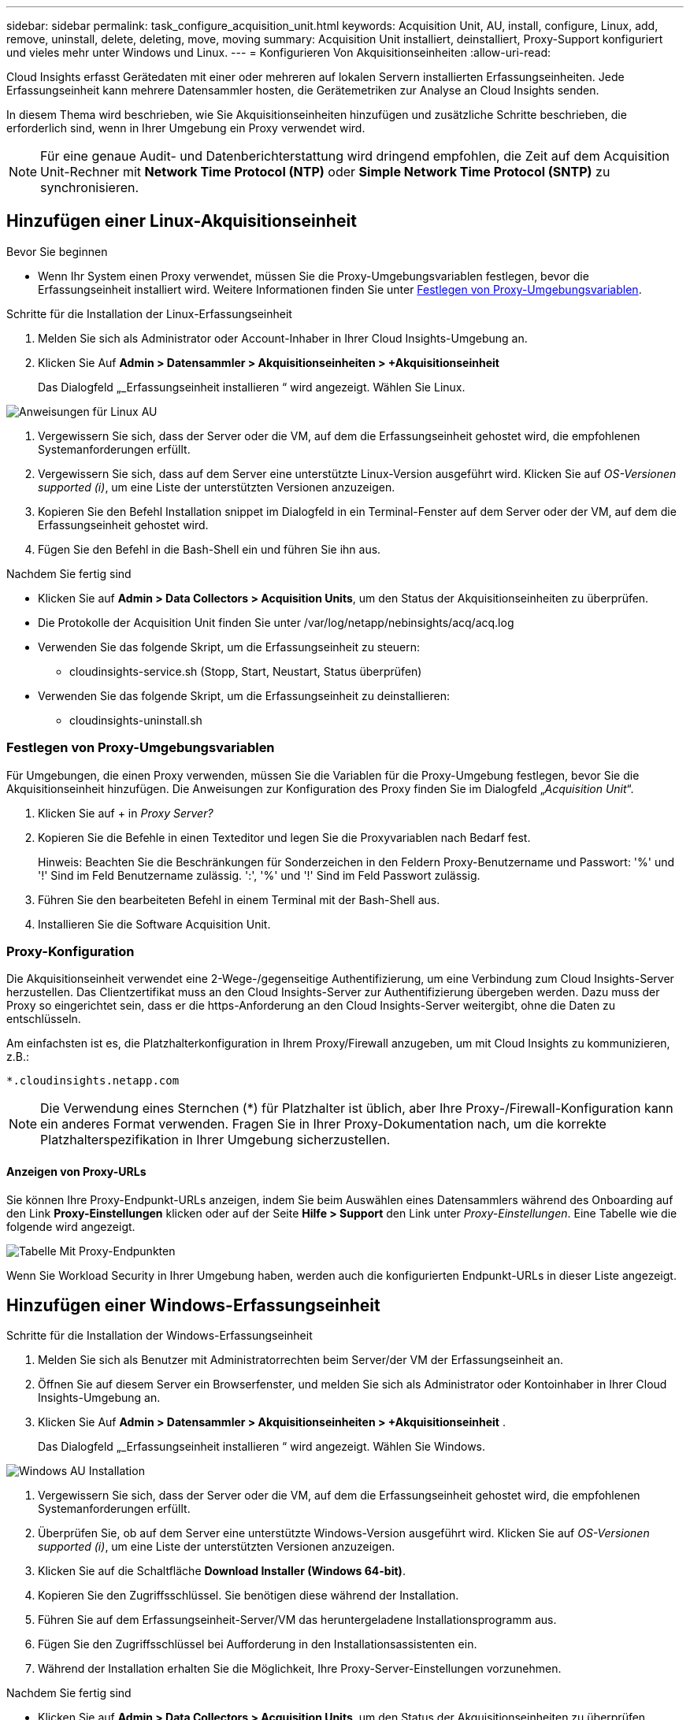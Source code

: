 ---
sidebar: sidebar 
permalink: task_configure_acquisition_unit.html 
keywords: Acquisition Unit, AU, install, configure, Linux, add, remove, uninstall, delete, deleting, move, moving 
summary: Acquisition Unit installiert, deinstalliert, Proxy-Support konfiguriert und vieles mehr unter Windows und Linux. 
---
= Konfigurieren Von Akquisitionseinheiten
:allow-uri-read: 


[role="lead"]
Cloud Insights erfasst Gerätedaten mit einer oder mehreren auf lokalen Servern installierten Erfassungseinheiten. Jede Erfassungseinheit kann mehrere Datensammler hosten, die Gerätemetriken zur Analyse an Cloud Insights senden.

In diesem Thema wird beschrieben, wie Sie Akquisitionseinheiten hinzufügen und zusätzliche Schritte beschrieben, die erforderlich sind, wenn in Ihrer Umgebung ein Proxy verwendet wird.


NOTE: Für eine genaue Audit- und Datenberichterstattung wird dringend empfohlen, die Zeit auf dem Acquisition Unit-Rechner mit *Network Time Protocol (NTP)* oder *Simple Network Time Protocol (SNTP)* zu synchronisieren.



== Hinzufügen einer Linux-Akquisitionseinheit

.Bevor Sie beginnen
* Wenn Ihr System einen Proxy verwendet, müssen Sie die Proxy-Umgebungsvariablen festlegen, bevor die Erfassungseinheit installiert wird. Weitere Informationen finden Sie unter <<Festlegen von Proxy-Umgebungsvariablen>>.


.Schritte für die Installation der Linux-Erfassungseinheit
. Melden Sie sich als Administrator oder Account-Inhaber in Ihrer Cloud Insights-Umgebung an.
. Klicken Sie Auf *Admin > Datensammler > Akquisitionseinheiten > +Akquisitionseinheit*
+
Das Dialogfeld „_Erfassungseinheit installieren “ wird angezeigt. Wählen Sie Linux.



[role="thumb"]
image:NewLinuxAUInstall.png["Anweisungen für Linux AU"]

. Vergewissern Sie sich, dass der Server oder die VM, auf dem die Erfassungseinheit gehostet wird, die empfohlenen Systemanforderungen erfüllt.
. Vergewissern Sie sich, dass auf dem Server eine unterstützte Linux-Version ausgeführt wird. Klicken Sie auf _OS-Versionen supported (i)_, um eine Liste der unterstützten Versionen anzuzeigen.
. Kopieren Sie den Befehl Installation snippet im Dialogfeld in ein Terminal-Fenster auf dem Server oder der VM, auf dem die Erfassungseinheit gehostet wird.
. Fügen Sie den Befehl in die Bash-Shell ein und führen Sie ihn aus.


.Nachdem Sie fertig sind
* Klicken Sie auf *Admin > Data Collectors > Acquisition Units*, um den Status der Akquisitionseinheiten zu überprüfen.
* Die Protokolle der Acquisition Unit finden Sie unter /var/log/netapp/nebinsights/acq/acq.log
* Verwenden Sie das folgende Skript, um die Erfassungseinheit zu steuern:
+
** cloudinsights-service.sh (Stopp, Start, Neustart, Status überprüfen)


* Verwenden Sie das folgende Skript, um die Erfassungseinheit zu deinstallieren:
+
** cloudinsights-uninstall.sh






=== Festlegen von Proxy-Umgebungsvariablen

Für Umgebungen, die einen Proxy verwenden, müssen Sie die Variablen für die Proxy-Umgebung festlegen, bevor Sie die Akquisitionseinheit hinzufügen. Die Anweisungen zur Konfiguration des Proxy finden Sie im Dialogfeld „_Acquisition Unit_“.

. Klicken Sie auf + in _Proxy Server?_
. Kopieren Sie die Befehle in einen Texteditor und legen Sie die Proxyvariablen nach Bedarf fest.
+
Hinweis: Beachten Sie die Beschränkungen für Sonderzeichen in den Feldern Proxy-Benutzername und Passwort: '%' und '!' Sind im Feld Benutzername zulässig. ':', '%' und '!' Sind im Feld Passwort zulässig.

. Führen Sie den bearbeiteten Befehl in einem Terminal mit der Bash-Shell aus.
. Installieren Sie die Software Acquisition Unit.




=== Proxy-Konfiguration

Die Akquisitionseinheit verwendet eine 2-Wege-/gegenseitige Authentifizierung, um eine Verbindung zum Cloud Insights-Server herzustellen. Das Clientzertifikat muss an den Cloud Insights-Server zur Authentifizierung übergeben werden. Dazu muss der Proxy so eingerichtet sein, dass er die https-Anforderung an den Cloud Insights-Server weitergibt, ohne die Daten zu entschlüsseln.

Am einfachsten ist es, die Platzhalterkonfiguration in Ihrem Proxy/Firewall anzugeben, um mit Cloud Insights zu kommunizieren, z.B.:

 *.cloudinsights.netapp.com

NOTE: Die Verwendung eines Sternchen (*) für Platzhalter ist üblich, aber Ihre Proxy-/Firewall-Konfiguration kann ein anderes Format verwenden. Fragen Sie in Ihrer Proxy-Dokumentation nach, um die korrekte Platzhalterspezifikation in Ihrer Umgebung sicherzustellen.



==== Anzeigen von Proxy-URLs

Sie können Ihre Proxy-Endpunkt-URLs anzeigen, indem Sie beim Auswählen eines Datensammlers während des Onboarding auf den Link *Proxy-Einstellungen* klicken oder auf der Seite *Hilfe > Support* den Link unter _Proxy-Einstellungen_. Eine Tabelle wie die folgende wird angezeigt.

image:ProxyEndpoints_NewTable.png["Tabelle Mit Proxy-Endpunkten"]

Wenn Sie Workload Security in Ihrer Umgebung haben, werden auch die konfigurierten Endpunkt-URLs in dieser Liste angezeigt.



== Hinzufügen einer Windows-Erfassungseinheit

.Schritte für die Installation der Windows-Erfassungseinheit
. Melden Sie sich als Benutzer mit Administratorrechten beim Server/der VM der Erfassungseinheit an.
. Öffnen Sie auf diesem Server ein Browserfenster, und melden Sie sich als Administrator oder Kontoinhaber in Ihrer Cloud Insights-Umgebung an.
. Klicken Sie Auf *Admin > Datensammler > Akquisitionseinheiten > +Akquisitionseinheit* .
+
Das Dialogfeld „_Erfassungseinheit installieren “ wird angezeigt. Wählen Sie Windows.



image::NewWindowsAUInstall.png[Windows AU Installation]

. Vergewissern Sie sich, dass der Server oder die VM, auf dem die Erfassungseinheit gehostet wird, die empfohlenen Systemanforderungen erfüllt.
. Überprüfen Sie, ob auf dem Server eine unterstützte Windows-Version ausgeführt wird. Klicken Sie auf _OS-Versionen supported (i)_, um eine Liste der unterstützten Versionen anzuzeigen.
. Klicken Sie auf die Schaltfläche *Download Installer (Windows 64-bit)*.
. Kopieren Sie den Zugriffsschlüssel. Sie benötigen diese während der Installation.
. Führen Sie auf dem Erfassungseinheit-Server/VM das heruntergeladene Installationsprogramm aus.
. Fügen Sie den Zugriffsschlüssel bei Aufforderung in den Installationsassistenten ein.
. Während der Installation erhalten Sie die Möglichkeit, Ihre Proxy-Server-Einstellungen vorzunehmen.


.Nachdem Sie fertig sind
* Klicken Sie auf *Admin > Data Collectors > Acquisition Units*, um den Status der Akquisitionseinheiten zu überprüfen.
* Sie können das Protokoll der Erfassungseinheit in <install dir>\Cloud Insights\Acquisition Unit\log\acq.log aufrufen
* Verwenden Sie das folgende Skript, um den Status der Erfassungseinheit zu beenden, zu starten, neu zu starten oder zu überprüfen:
+
 cloudinsights-service.sh




=== Proxy-Konfiguration

Die Akquisitionseinheit verwendet eine 2-Wege-/gegenseitige Authentifizierung, um eine Verbindung zum Cloud Insights-Server herzustellen. Das Clientzertifikat muss an den Cloud Insights-Server zur Authentifizierung übergeben werden. Dazu muss der Proxy so eingerichtet sein, dass er die https-Anforderung an den Cloud Insights-Server weitergibt, ohne die Daten zu entschlüsseln.

Am einfachsten ist es, die Platzhalterkonfiguration in Ihrem Proxy/Firewall anzugeben, um mit Cloud Insights zu kommunizieren, z.B.:

 *.cloudinsights.netapp.com

NOTE: Die Verwendung eines Sternchen (*) für Platzhalter ist üblich, aber Ihre Proxy-/Firewall-Konfiguration kann ein anderes Format verwenden. Fragen Sie in Ihrer Proxy-Dokumentation nach, um die korrekte Platzhalterspezifikation in Ihrer Umgebung sicherzustellen.



==== Anzeigen von Proxy-URLs

Sie können Ihre Proxy-Endpunkt-URLs anzeigen, indem Sie beim Auswählen eines Datensammlers während des Onboarding auf den Link *Proxy-Einstellungen* klicken oder auf der Seite *Hilfe > Support* den Link unter _Proxy-Einstellungen_. Eine Tabelle wie die folgende wird angezeigt.

image:ProxyEndpoints_NewTable.png["Tabelle Mit Proxy-Endpunkten"]

Wenn Sie Workload Security in Ihrer Umgebung haben, werden auch die konfigurierten Endpunkt-URLs in dieser Liste angezeigt.



== Deinstallation einer Akquisitionseinheit

Gehen Sie zum Deinstallieren der Software Acquisition Unit wie folgt vor:

'''
*Windows:*

Wenn Sie eine *Windows*-Erfassungseinheit deinstallieren:

. Öffnen Sie auf dem Acquisition Unit Server/VM die Systemsteuerung und wählen Sie *Programm deinstallieren*. Wählen Sie das Programm Cloud Insights Acquisition Unit zum Entfernen aus.
. Klicken Sie auf Deinstallieren, und befolgen Sie die Anweisungen.


'''
*Linux:*

Wenn Sie eine *Linux*-Erfassungseinheit deinstallieren:

. Führen Sie auf dem Server/VM der Acquisition Unit den folgenden Befehl aus:
+
 sudo cloudinsights-uninstall.sh -p
. Um Hilfe bei der Deinstallation zu erhalten, führen Sie folgende Schritte aus:
+
 sudo cloudinsights-uninstall.sh --help


'''
*Windows und Linux:*

*Nach* die AU deinstallieren:

. Gehen Sie in Cloud Insights zu *Admin > Datensammler* und wählen Sie die Registerkarte *Erfassungseinheiten* aus.
. Klicken Sie rechts neben der zu deinstallierenden Erfassungseinheit auf die Schaltfläche Optionen, und wählen Sie _Löschen_. Sie können eine Erfassungseinheit nur löschen, wenn ihr keine Datensammler zugewiesen sind.


HINWEIS: Die Standarderfassungseinheit kann nicht gelöscht werden. Wählen Sie eine andere AU als Standard aus, bevor Sie die alte löschen.

'''


== Erneutes Installieren einer Erfassungseinheit

Um eine Erfassungseinheit auf demselben Server/derselben VM neu zu installieren, müssen Sie folgende Schritte ausführen:

.Bevor Sie beginnen
Sie müssen eine temporäre Erfassungseinheit auf einem separaten Server/einer separaten VM konfigurieren, bevor Sie eine Akquisitionseinheit neu installieren.

.Schritte
. Melden Sie sich beim Server/VM der Acquisition Unit an und deinstallieren Sie die AU-Software.
. Melden Sie sich in Ihrer Cloud Insights-Umgebung an und gehen Sie zu *Admin > Datensammler*.
. Klicken Sie für jeden Datensammler rechts auf das Menü Optionen, und wählen Sie _Bearbeiten_. Weisen Sie den Datensammler der temporären Erfassungseinheit zu und klicken Sie auf *Speichern*.
+
Sie können auch mehrere Datensammler desselben Typs auswählen und auf die Schaltfläche *Massenaktionen* klicken. Wählen Sie _Bearbeiten_ und weisen Sie die Datensammler der temporären Erfassungseinheit zu.

. Nachdem alle Datensammler in die temporäre Erfassungseinheit verschoben wurden, gehen Sie zu *Admin > Datensammler* und wählen Sie die Registerkarte *Erfassungseinheiten* aus.
. Klicken Sie auf die Schaltfläche Optionen rechts neben der Erfassungseinheit, die Sie neu installieren möchten, und wählen Sie _Löschen_. Sie können eine Erfassungseinheit nur löschen, wenn ihr keine Datensammler zugewiesen sind.
. Sie können die Software Acquisition Unit jetzt auf dem ursprünglichen Server/VM neu installieren. Klicken Sie auf *+Acquisition Unit*, und befolgen Sie die Anweisungen oben, um die Acquisition Unit zu installieren.
. Sobald die Erfassungseinheit neu installiert wurde, weisen Sie Ihre Datensammler der Akquisitionseinheit zu.




== Anzeigen von AU-Details

Die Seite Acquisition Unit (AU) enthält nützliche Details für eine AU sowie Informationen zur Fehlerbehebung. Die AU-Detailseite enthält die folgenden Abschnitte:

* Ein Abschnitt *Zusammenfassung* mit folgenden Informationen:
+
** *Name* und *IP* der Akquisitionseinheit
** Aktuelle Verbindung *Status* der AU
** *Zuletzt berichtet* erfolgreiche Datensammler-Abfragzeit
** Das *Betriebssystem* der AU Maschine
** Alle aktuellen *Hinweis* für die AU. Verwenden Sie dieses Feld, um einen Kommentar für die AU einzugeben. Das Feld zeigt die zuletzt hinzugefügte Notiz an.


* Eine Tabelle der AU's *Data Collectors* für jeden Datensammler:
+
** *Name* - Klicken Sie auf diesen Link, um die Detailseite des Datensammlers mit zusätzlichen Informationen aufzurufen
** *Status* - Erfolg- oder Fehlerinformationen
** *Typ* - Hersteller/Modell
** *IP* Adresse des Datensammlers
** Aktuelle * Auswirkung*-Stufe
** *Zuletzt erfasste* Zeit - als der Datensammler zuletzt erfolgreich abgefragt wurde




image:AU_Detail_Example.png["BEISPIEL FÜR DIE SEITE AU Detail"]

Für jeden Datensammler können Sie auf das Menü „drei Punkte“ klicken, um den Datensammler zu klonen, zu bearbeiten, abzuspeichern oder zu löschen. Sie können auch mehrere Datensammler in dieser Liste auswählen, um Massenaktionen auf ihnen durchzuführen.

Um die Akquisitionseinheit neu zu starten, klicken Sie oben auf der Seite auf die Schaltfläche *Neustart*. Klicken Sie auf diese Schaltfläche, um zu versuchen, im Falle eines Verbindungsproblems eine Verbindung* mit der AU herzustellen.
